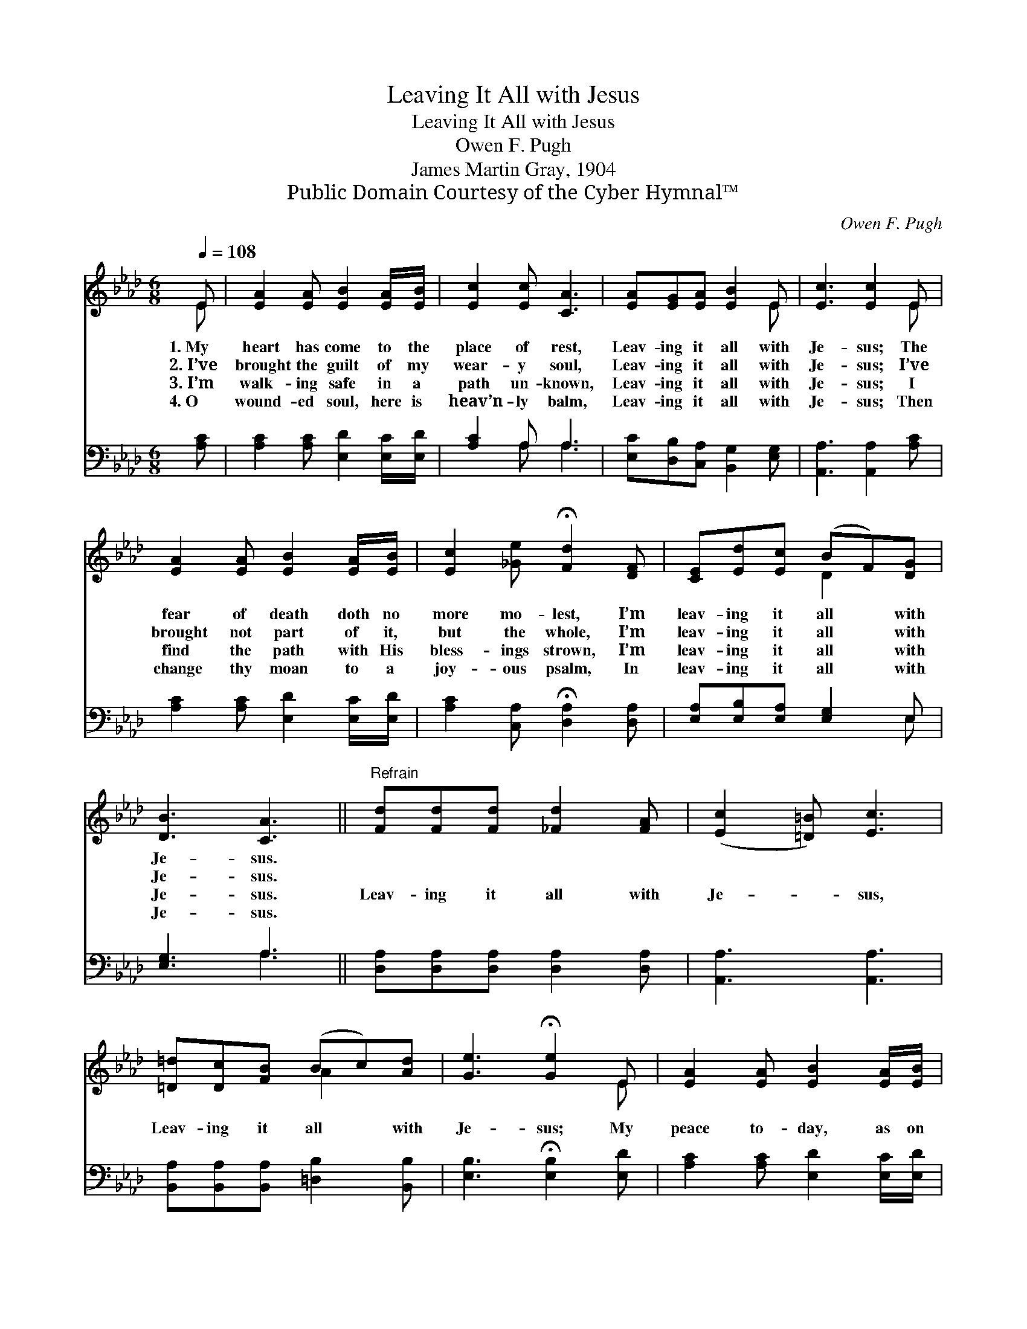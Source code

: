 X:1
T:Leaving It All with Jesus
T:Leaving It All with Jesus
T:Owen F. Pugh
T:James Martin Gray, 1904
T:Public Domain Courtesy of the Cyber Hymnal™
C:Owen F. Pugh
Z:Public Domain
Z:Courtesy of the Cyber Hymnal™
%%score ( 1 2 ) ( 3 4 )
L:1/8
Q:1/4=108
M:6/8
K:Ab
V:1 treble 
V:2 treble 
V:3 bass 
V:4 bass 
V:1
 E | [EA]2 [EA] [EB]2 [EA]/[EB]/ | [Ec]2 [Ec] [CA]3 | [EA][EG][EA] [EB]2 E | [Ec]3 [Ec]2 E | %5
w: 1.~My|heart has come to the|place of rest,|Leav- ing it all with|Je- sus; The|
w: 2.~I’ve|brought the guilt of my|wear- y soul,|Leav- ing it all with|Je- sus; I’ve|
w: 3.~I’m|walk- ing safe in a|path un- known,|Leav- ing it all with|Je- sus; I|
w: 4.~O|wound- ed soul, here is|heav’n- ly balm,|Leav- ing it all with|Je- sus; Then|
 [EA]2 [EA] [EB]2 [EA]/[EB]/ | [Ec]2 [_Ge] !fermata![Fd]2 [DF] | [CE][Ed][Ec] (BF)[DG] | %8
w: fear of death doth no|more mo- lest, I’m|leav- ing it all * with|
w: brought not part of it,|but the whole, I’m|leav- ing it all * with|
w: find the path with His|bless- ings strown, I’m|leav- ing it all * with|
w: change thy moan to a|joy- ous psalm, In|leav- ing it all * with|
 [DB]3 [CA]3 ||"^Refrain" [Fd][Fd][Fd] [_Fd]2 [FA] | ([Ec]2 [=D=B]) [Ec]3 | %11
w: Je- sus.|||
w: Je- sus.|||
w: Je- sus.|Leav- ing it all with|Je- * sus,|
w: Je- sus.|||
 [=D=d][Dc][FB] (Bc)[Ad] | [Ge]3 !fermata![Ge]2 E | [EA]2 [EA] [EB]2 [EA]/[EB]/ | %14
w: |||
w: |||
w: Leav- ing it all * with|Je- sus; My|peace to- day, as on|
w: |||
 [Ec]2 [_Ge] !fermata![Fd]2 [DF] | [CE][Ed][Ec] (BF)[DG] | [DB]3 !fermata![CA]2 |] %17
w: |||
w: |||
w: yes- ter- day, Is|leav- ing it all * with|Je- sus.|
w: |||
V:2
 E | x6 | x6 | x5 E | x5 E | x6 | x6 | x3 D2 x | x6 || x6 | x6 | x3 A2 x | x5 E | x6 | x6 | %15
 x3 E2 x | x5 |] %17
V:3
 [A,C] | [A,C]2 [A,C] [E,D]2 [E,C]/[E,D]/ | [A,C]2 A, A,3 | [E,C][D,B,][C,A,] [B,,G,]2 [E,G,] | %4
 [A,,A,]3 [A,,A,]2 [A,C] | [A,C]2 [A,C] [E,D]2 [E,C]/[E,D]/ | %6
 [A,C]2 [C,A,] !fermata![D,A,]2 [D,A,] | [E,A,][E,B,][E,A,] [E,G,]2 E, | [E,G,]3 A,3 || %9
 [D,A,][D,A,][D,A,] [D,A,]2 [D,A,] | [A,,A,]3 [A,,A,]3 | [B,,A,][B,,A,][B,,A,] [=D,B,]2 [B,,B,] | %12
 [E,B,]3 !fermata![E,B,]2 [E,D] | [A,C]2 [A,C] [E,D]2 [E,C]/[E,D]/ | [A,C]2 [C,A,] [D,A,]2 [D,A,] | %15
 [E,A,][E,B,][E,A,] [E,G,]2 E, | [E,G,]3 [A,,A,]2 |] %17
V:4
 x | x6 | x2 A, A,3 | x6 | x6 | x6 | x6 | x5 E, | x3 A,3 || x6 | x6 | x6 | x6 | x6 | x6 | x5 E, | %16
 x5 |] %17

